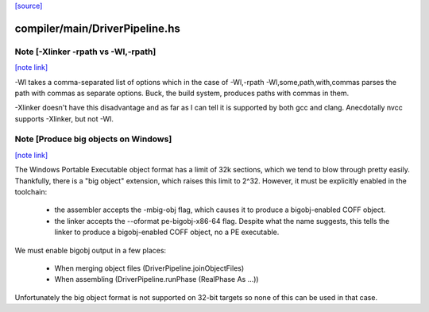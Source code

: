 `[source] <https://gitlab.haskell.org/ghc/ghc/tree/master/compiler/main/DriverPipeline.hs>`_

compiler/main/DriverPipeline.hs
===============================


Note [-Xlinker -rpath vs -Wl,-rpath]
~~~~~~~~~~~~~~~~~~~~~~~~~~~~~~~~~~~~

`[note link] <https://gitlab.haskell.org/ghc/ghc/tree/master/compiler/main/DriverPipeline.hs#L1569>`__

-Wl takes a comma-separated list of options which in the case of
-Wl,-rpath -Wl,some,path,with,commas parses the path with commas
as separate options.
Buck, the build system, produces paths with commas in them.

-Xlinker doesn't have this disadvantage and as far as I can tell
it is supported by both gcc and clang. Anecdotally nvcc supports
-Xlinker, but not -Wl.



Note [Produce big objects on Windows]
~~~~~~~~~~~~~~~~~~~~~~~~~~~~~~~~~~~~~

`[note link] <https://gitlab.haskell.org/ghc/ghc/tree/master/compiler/main/DriverPipeline.hs#L2041>`__

The Windows Portable Executable object format has a limit of 32k sections, which
we tend to blow through pretty easily. Thankfully, there is a "big object"
extension, which raises this limit to 2^32. However, it must be explicitly
enabled in the toolchain:

 * the assembler accepts the -mbig-obj flag, which causes it to produce a
   bigobj-enabled COFF object.

 * the linker accepts the --oformat pe-bigobj-x86-64 flag. Despite what the name
   suggests, this tells the linker to produce a bigobj-enabled COFF object, no a
   PE executable.

We must enable bigobj output in a few places:

 * When merging object files (DriverPipeline.joinObjectFiles)

 * When assembling (DriverPipeline.runPhase (RealPhase As ...))

Unfortunately the big object format is not supported on 32-bit targets so
none of this can be used in that case.

